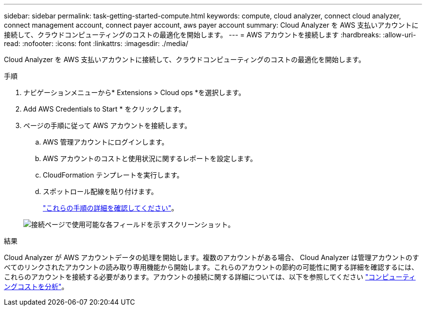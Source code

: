 ---
sidebar: sidebar 
permalink: task-getting-started-compute.html 
keywords: compute, cloud analyzer, connect cloud analyzer, connect management account, connect payer account, aws payer account 
summary: Cloud Analyzer を AWS 支払いアカウントに接続して、クラウドコンピューティングのコストの最適化を開始します。 
---
= AWS アカウントを接続します
:hardbreaks:
:allow-uri-read: 
:nofooter: 
:icons: font
:linkattrs: 
:imagesdir: ./media/


[role="lead"]
Cloud Analyzer を AWS 支払いアカウントに接続して、クラウドコンピューティングのコストの最適化を開始します。

.手順
. ナビゲーションメニューから* Extensions > Cloud ops *を選択します。
. Add AWS Credentials to Start * をクリックします。
. ページの手順に従って AWS アカウントを接続します。
+
.. AWS 管理アカウントにログインします。
.. AWS アカウントのコストと使用状況に関するレポートを設定します。
.. CloudFormation テンプレートを実行します。
.. スポットロール配線を貼り付けます。
+
https://docs.spot.io/connect-your-cloud-provider/first-account/?id=connect-aws["これらの手順の詳細を確認してください"^]。

+
image:screenshot_compute_add_account.gif["接続ページで使用可能な各フィールドを示すスクリーンショット。"]





.結果
Cloud Analyzer が AWS アカウントデータの処理を開始します。複数のアカウントがある場合、 Cloud Analyzer は管理アカウントのすべてのリンクされたアカウントの読み取り専用機能から開始します。これらのアカウントの節約の可能性に関する詳細を確認するには、これらのアカウントを接続する必要があります。アカウントの接続に関する詳細については、以下を参照してください link:task-analyze-costs.html["コンピューティングコストを分析"]。
